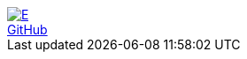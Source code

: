 [subs=attributes]
++++
<div class="hero-head">
<nav class="navbar mx-3 my-3">
<div class="navbar-brand">
	<a class="navbar-item" href="{ecostd-www}"><img src="{ecostd-logo-img}" alt="E" /></a>
</div>
<div class="navbar-menu">
	<div class="navbar-end">
		<a class="navbar-item" href="https://github.com/ecostd">GitHub</a>
	</div>
</div>
</nav>
</div>
++++
